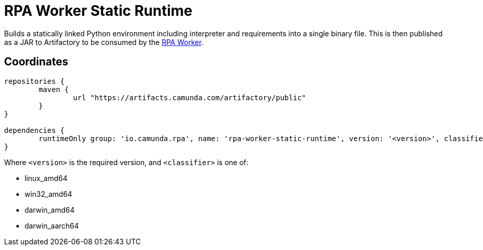 = RPA Worker Static Runtime

Builds a statically linked Python environment including interpreter and requirements 
into a single binary file. This is then published as a JAR to Artifactory 
to be consumed by the https://github.com/camunda/rpa-worker[RPA Worker].

== Coordinates

[source,groovy]
----
repositories {
	maven {
		url "https://artifacts.camunda.com/artifactory/public"
	}
}

dependencies {
	runtimeOnly group: 'io.camunda.rpa', name: 'rpa-worker-static-runtime', version: '<version>', classifier: '<classifier>'
}
----

Where `<version>` is the required version, and `<classifier>` is one of:

* linux_amd64
* win32_amd64
* darwin_amd64
* darwin_aarch64
